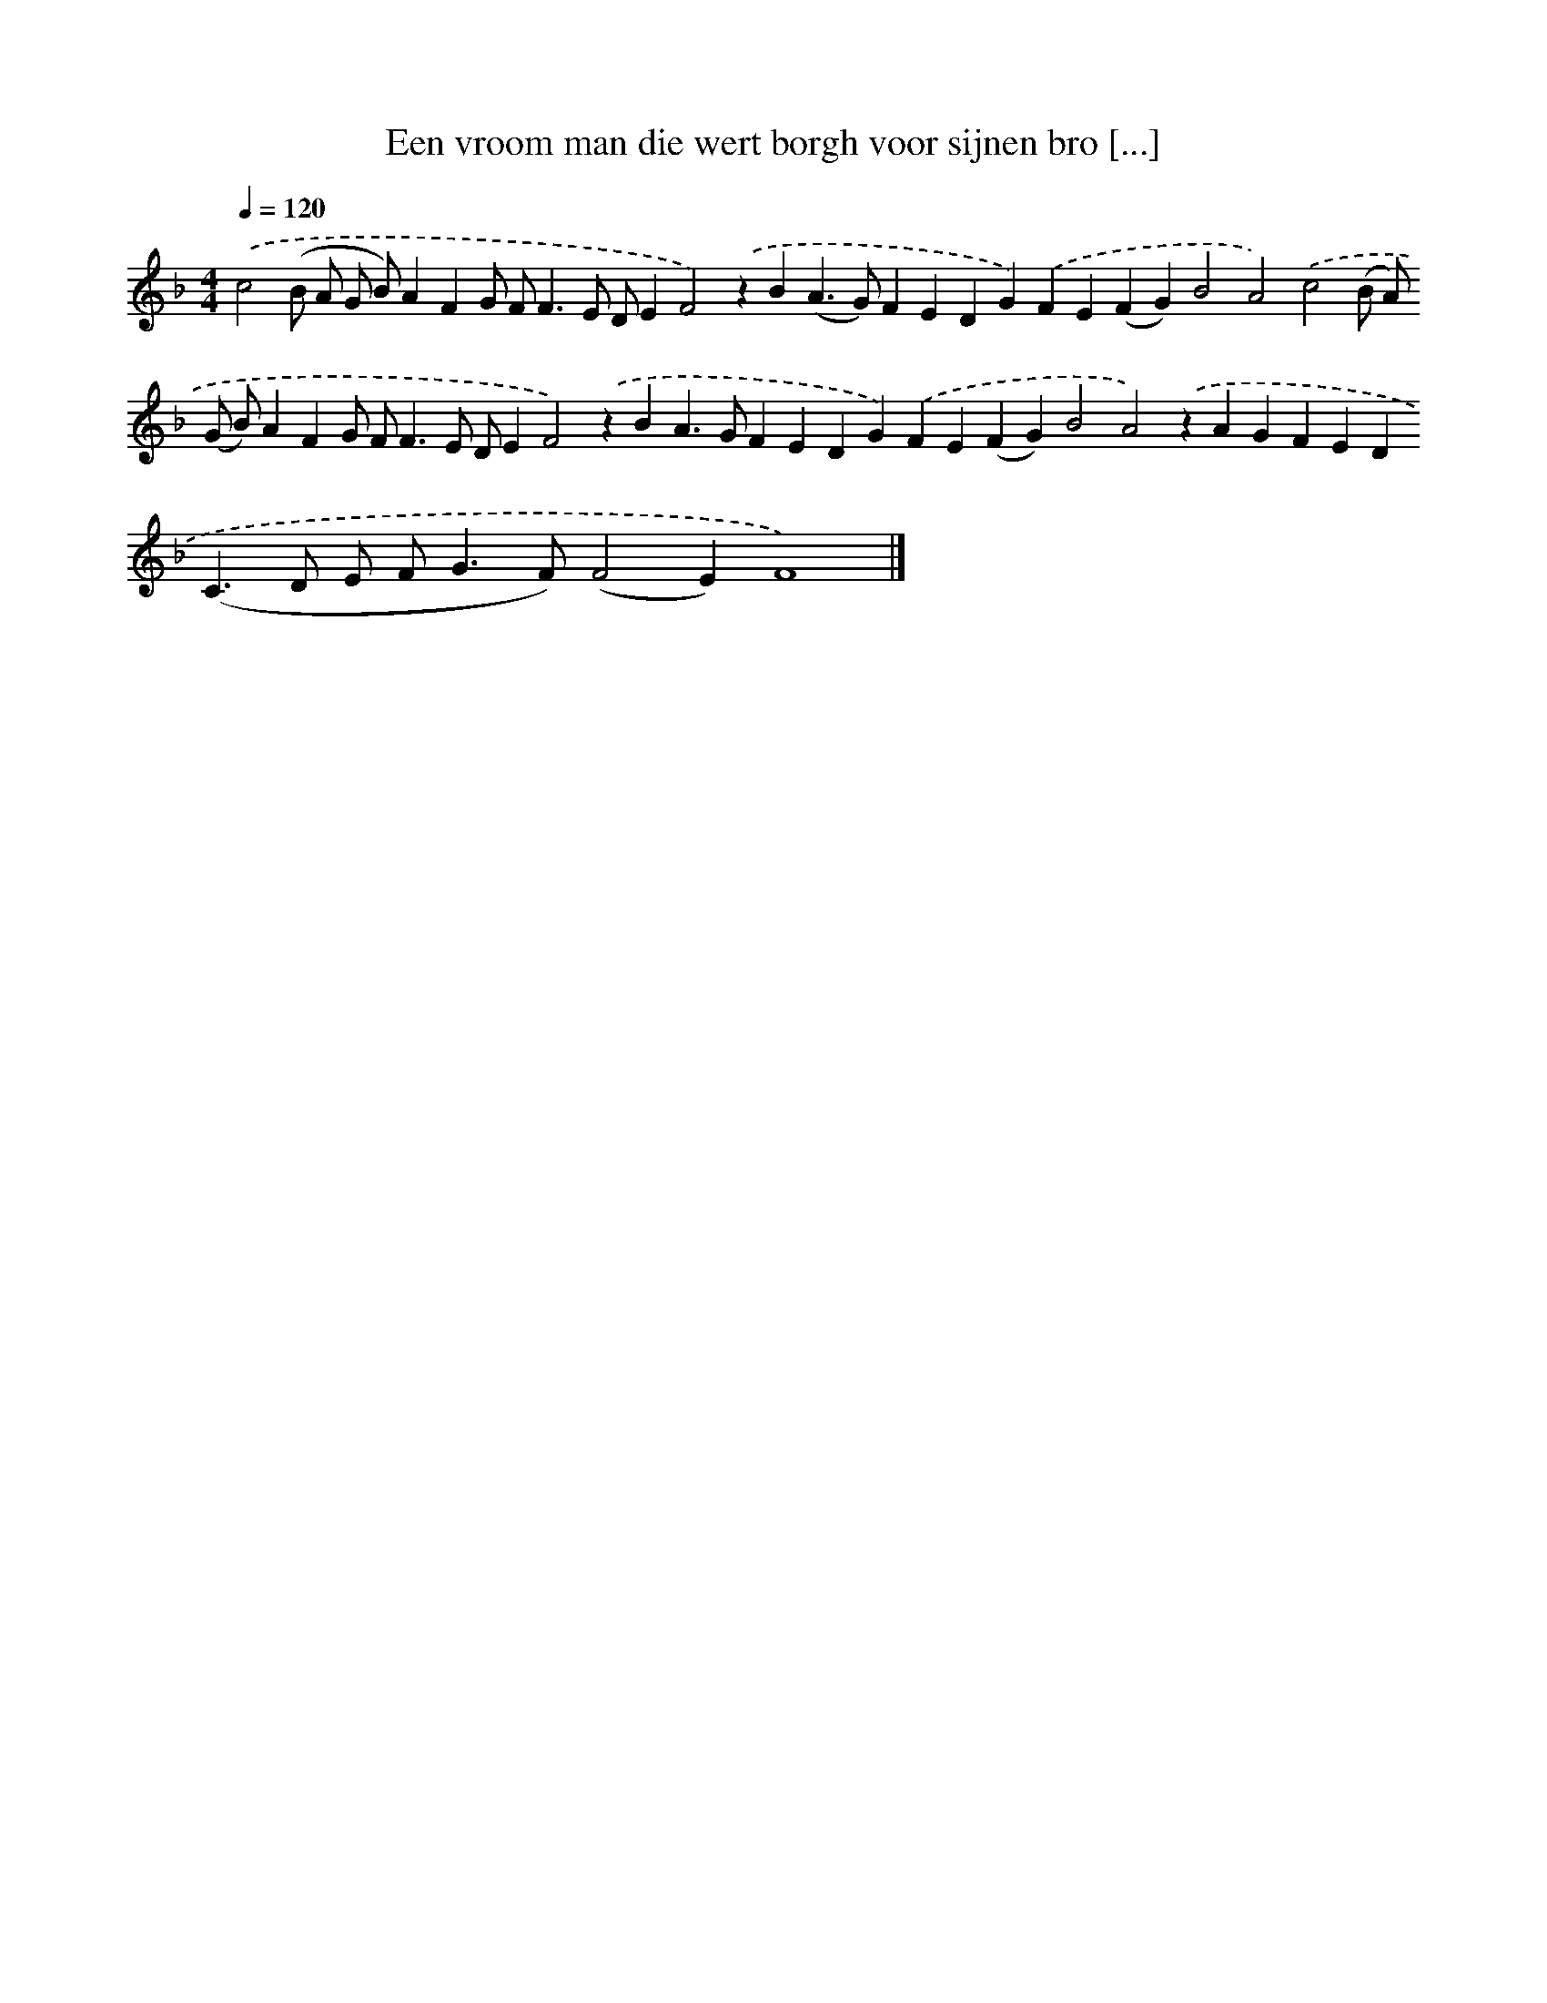 X: 284
T: Een vroom man die wert borgh voor sijnen bro [...]
%%abc-version 2.0
%%abcx-abcm2ps-target-version 5.9.1 (29 Sep 2008)
%%abc-creator hum2abc beta
%%abcx-conversion-date 2018/11/01 14:35:31
%%humdrum-veritas 2332889872
%%humdrum-veritas-data 998714651
%%continueall 1
%%barnumbers 0
L: 1/4
M: 4/4
Q: 1/4=120
K: F clef=treble
.('c2(B/ A/ G/ B/)AFG/ F<FE/ D/EF2).('zB(A>G)FEDG).('FE(FG)B2A2).('c2(B/ A/) (G/ B/)AFG/ F<FE/ D/EF2).('zBA>GFEDG).('FE(FG)B2A2).('zAGFED(C>D E/ F<GF/)(F2E)F4) |]
